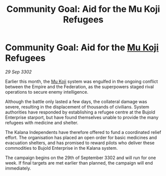 :PROPERTIES:
:ID:       a69e2180-0971-43a2-a8d0-5cbd9424f041
:END:
#+title: Community Goal: Aid for the Mu Koji Refugees
#+filetags: :Federation:Empire:CommunityGoal:3302:galnet:

* Community Goal: Aid for the [[id:b134728d-ea83-43c0-af4d-c212b8a0dd91][Mu Koji]] Refugees

/29 Sep 3302/

Earlier this month, the [[id:b134728d-ea83-43c0-af4d-c212b8a0dd91][Mu Koji]] system was engulfed in the ongoing conflict between the Empire and the Federation, as the superpowers staged rival operations to secure enemy intelligence. 

Although the battle only lasted a few days, the collateral damage was severe, resulting in the displacement of thousands of civilians. System authorities have responded by establishing a refugee centre at the Bujold Enterprise starport, but have found themselves unable to provide the many refugees with medicine and shelter. 

The Kalana Independents have therefore offered to fund a coordinated relief effort. The organisation has placed an open order for basic medicines and evacuation shelters, and has promised to reward pilots who deliver these commodities to Bujold Enterprise in the Kalana system. 

The campaign begins on the 29th of September 3302 and will run for one week. If final targets are met earlier than planned, the campaign will end immediately.
